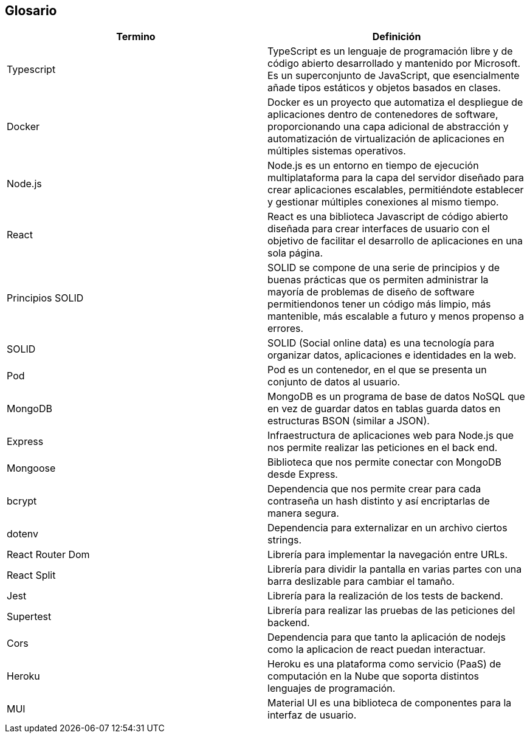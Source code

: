[[section-glossary]]
== Glosario

[options="header"]
|===
| Termino           | Definición
| Typescript        | TypeScript es un lenguaje de programación libre y de código abierto desarrollado y mantenido por Microsoft. Es un superconjunto de JavaScript, que esencialmente añade tipos estáticos y objetos basados en clases.
| Docker            | Docker es un proyecto que automatiza el despliegue de aplicaciones dentro de contenedores de software, proporcionando una capa adicional de abstracción y automatización de virtualización de aplicaciones en múltiples sistemas operativos.
| Node.js           | Node.js es un entorno en tiempo de ejecución multiplataforma para la capa del servidor diseñado para crear aplicaciones escalables, permitiéndote establecer y gestionar múltiples conexiones al mismo tiempo.
| React             | React es una biblioteca Javascript de código abierto diseñada para crear interfaces de usuario con el objetivo de facilitar el desarrollo de aplicaciones en una sola página.
| Principios SOLID  | SOLID se compone de una serie de principios y de buenas prácticas que os permiten administrar la mayoría de problemas de diseño de software permitiendonos tener un código más limpio, más mantenible, más escalable a futuro y menos propenso a errores.
| SOLID             | SOLID (Social online data) es una tecnología para organizar datos, aplicaciones e identidades en la web.
| Pod               | Pod es un contenedor, en el que se presenta un conjunto de datos al usuario.
| MongoDB           | MongoDB es un programa de base de datos NoSQL que en vez de guardar datos en tablas guarda datos en estructuras BSON (similar a JSON).
| Express           | Infraestructura de aplicaciones web para Node.js que nos permite realizar las peticiones en el back end.
| Mongoose          | Biblioteca que nos permite conectar con MongoDB desde Express.
| bcrypt            | Dependencia que nos permite crear para cada contraseña un hash distinto y así encriptarlas de manera segura.
| dotenv            | Dependencia para externalizar en un archivo ciertos strings.
| React Router Dom  | Librería para implementar la navegación entre URLs.
| React Split       | Librería para dividir la pantalla en varias partes con una barra deslizable para cambiar el tamaño.
| Jest              | Librería para la realización de los tests de backend.
| Supertest         | Librería para realizar las pruebas de las peticiones del backend.
| Cors              | Dependencia para que tanto la aplicación de nodejs como la aplicacion de react puedan interactuar.
| Heroku            | Heroku es una plataforma como servicio (PaaS) de computación en la Nube que soporta distintos lenguajes de programación.
| MUI               | Material UI es una biblioteca de componentes para la interfaz de usuario.
|===
